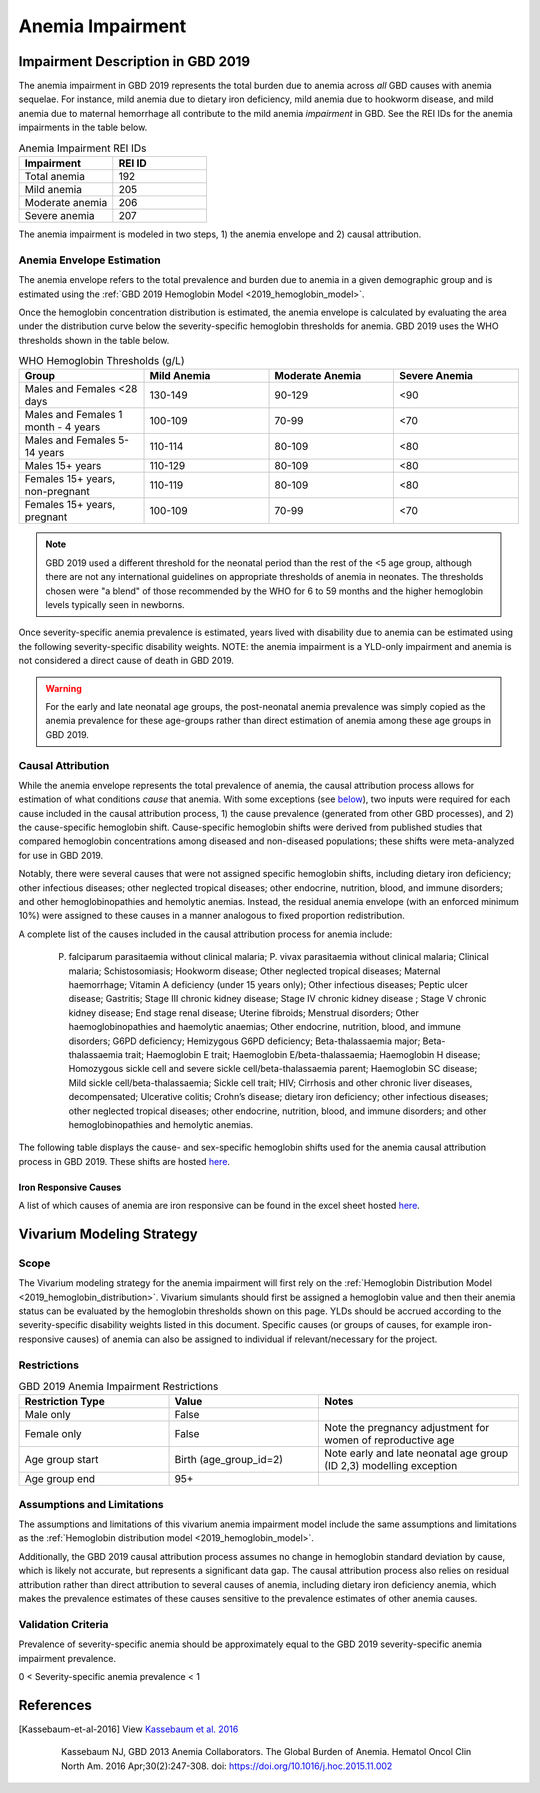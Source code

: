 .. _2019_anemia_impairment:

=================
Anemia Impairment
=================

Impairment Description in GBD 2019
-------------------------------------

The anemia impairment in GBD 2019 represents the total burden due to anemia across *all* GBD causes with anemia sequelae. For instance, mild anemia due to dietary iron deficiency, mild anemia due to hookworm disease, and mild anemia due to maternal hemorrhage all contribute to the mild anemia *impairment* in GBD. See the REI IDs for the anemia impairments in the table below.

.. list-table:: Anemia Impairment REI IDs
  :widths: 15, 15
  :header-rows: 1

  * - Impairment
    - REI ID
  * - Total anemia
    - 192
  * - Mild anemia
    - 205
  * - Moderate anemia
    - 206
  * - Severe anemia
    - 207

The anemia impairment is modeled in two steps, 1) the anemia envelope and 2) causal attribution. 

Anemia Envelope Estimation
++++++++++++++++++++++++++

The anemia envelope refers to the total prevalence and burden due to anemia in a given demographic group and is estimated using the :ref:`GBD 2019 Hemoglobin Model <2019_hemoglobin_model>`.

Once the hemoglobin concentration distribution is estimated, the anemia envelope is calculated by evaluating the area under the distribution curve below the severity-specific hemoglobin thresholds for anemia. GBD 2019 uses the WHO thresholds shown in the table below.

.. _`WHO hemoglobin tresholds table`:

.. list-table:: WHO Hemoglobin Thresholds (g/L)
  :widths: 15, 15, 15, 15
  :header-rows: 1

  * - Group
    - Mild Anemia
    - Moderate Anemia
    - Severe Anemia
  * - Males and Females <28 days
    - 130-149
    - 90-129
    - <90
  * - Males and Females 1 month - 4 years
    - 100-109
    - 70-99
    - <70
  * - Males and Females 5-14 years
    - 110-114
    - 80-109
    - <80
  * - Males 15+ years
    - 110-129
    - 80-109
    - <80
  * - Females 15+ years, non-pregnant
    - 110-119
    - 80-109
    - <80
  * - Females 15+ years, pregnant
    - 100-109
    - 70-99
    - <70

.. note::

  GBD 2019 used a different threshold for the neonatal period than the rest of the <5 age group, although there are not any international guidelines on appropriate thresholds of anemia in neonates. The thresholds chosen were "a blend" of those recommended by the WHO for 6 to 59 months and the higher hemoglobin levels typically seen in newborns.

Once severity-specific anemia prevalence is estimated, years lived with disability due to anemia can be estimated using the following severity-specific disability weights. NOTE: the anemia impairment is a YLD-only impairment and anemia is not considered a direct cause of death in GBD 2019.

.. _`Anemia Disability Weights`:

.. list-table:: Anemia Disability Weights
  :widths: 15, 15, 15, 15
  :header-rows: 1

  * - Anemia Severity
    - Disability Weight
  * - Mild
    - 0.004
  * - Moderate
    - 0.052
  * - Severe
    - 0.149

.. warning::

  For the early and late neonatal age groups, the post-neonatal anemia prevalence was simply copied as the anemia prevalence for these age-groups rather than direct estimation of anemia among these age groups in GBD 2019.

Causal Attribution
++++++++++++++++++

While the anemia envelope represents the total prevalence of anemia, the causal attribution process allows for estimation of what conditions *cause* that anemia. With some exceptions (see below_), two inputs were required for each cause included in the causal attribution process, 1) the cause prevalence (generated from other GBD processes), and 2) the cause-specific hemoglobin shift. Cause-specific hemoglobin shifts were derived from published studies that compared hemoglobin concentrations among diseased and non-diseased populations; these shifts were meta-analyzed for use in GBD 2019.

.. _below:

Notably, there were several causes that were not assigned specific hemoglobin shifts, including dietary iron deficiency; other infectious diseases; other neglected tropical diseases; other endocrine, nutrition, blood, and immune disorders; and other hemoglobinopathies and hemolytic anemias. Instead, the residual anemia envelope (with an enforced minimum 10%) were assigned to these causes in a manner analogous to fixed proportion redistribution.

A complete list of the causes included in the causal attribution process for anemia include: 

  P. falciparum parasitaemia without clinical malaria; P. vivax parasitaemia without clinical malaria; Clinical malaria; Schistosomiasis; Hookworm disease; Other neglected tropical diseases; Maternal haemorrhage; Vitamin A deficiency (under 15 years only); Other infectious diseases; Peptic ulcer disease; Gastritis; Stage III chronic kidney disease; Stage IV chronic kidney disease ; Stage V chronic kidney disease; End stage renal disease; Uterine fibroids; Menstrual disorders; Other haemoglobinopathies and haemolytic anaemias; Other endocrine, nutrition, blood, and immune disorders; G6PD deficiency; Hemizygous G6PD deficiency; Beta-thalassaemia major; Beta-thalassaemia trait; Haemoglobin E trait; Haemoglobin E/beta-thalassaemia; Haemoglobin H disease; Homozygous sickle cell and severe sickle cell/beta-thalassaemia parent; Haemoglobin SC disease; Mild sickle cell/beta-thalassaemia; Sickle cell trait; HIV; Cirrhosis and other chronic liver diseases, decompensated; Ulcerative colitis; Crohn’s disease; dietary iron deficiency; other infectious diseases; other neglected tropical diseases; other endocrine, nutrition, blood, and immune disorders; and other hemoglobinopathies and hemolytic anemias.

The following table displays the cause- and sex-specific hemoglobin shifts used for the anemia causal attribution process in GBD 2019. These shifts are hosted `here <https://stash.ihme.washington.edu/projects/MNCH/repos/anemia_causal_attribution/browse/priors/hb_shifts.csv>`_.

.. csv-table:: Cause- and Sex-Specific Hemoglobin Shifts
  :widths: 15 15 15
  :file: hb_shifts.csv

Iron Responsive Causes
^^^^^^^^^^^^^^^^^^^^^^

A list of which causes of anemia are iron responsive can be found in the excel sheet hosted `here <https://stash.ihme.washington.edu/projects/MNCH/repos/anemia_causal_attribution/browse/in_out_meid_map.xlsx>`_.

Vivarium Modeling Strategy
--------------------------

Scope
++++++++

The Vivarium modeling strategy for the anemia impairment will first rely on the :ref:`Hemoglobin Distribution Model <2019_hemoglobin_distribution>`. Vivarium simulants should first be assigned a hemoglobin value and then their anemia status can be evaluated by the hemoglobin thresholds shown on this page. YLDs should be accrued according to the severity-specific disability weights listed in this document. Specific causes (or groups of causes, for example iron-responsive causes) of anemia can also be assigned to individual if relevant/necessary for the project.

Restrictions
++++++++++++

.. list-table:: GBD 2019 Anemia Impairment Restrictions
   :widths: 15 15 20
   :header-rows: 1

   * - Restriction Type
     - Value
     - Notes
   * - Male only
     - False
     -
   * - Female only
     - False
     - Note the pregnancy adjustment for women of reproductive age
   * - Age group start
     - Birth (age_group_id=2)
     - Note early and late neonatal age group (ID 2,3) modelling exception
   * - Age group end
     - 95+
     - 

Assumptions and Limitations
+++++++++++++++++++++++++++

The assumptions and limitations of this vivarium anemia impairment model include the same assumptions and limitations as the :ref:`Hemoglobin distribution model <2019_hemoglobin_model>`.

Additionally, the GBD 2019 causal attribution process assumes no change in hemoglobin standard deviation by cause, which is likely not accurate, but represents a significant data gap. The causal attribution process also relies on residual attribution rather than direct attribution to several causes of anemia, including dietary iron deficiency anemia, which makes the prevalence estimates of these causes sensitive to the prevalence estimates of other anemia causes. 

Validation Criteria
+++++++++++++++++++

Prevalence of severity-specific anemia should be approximately equal to the GBD 2019 severity-specific anemia impairment prevalence.

0 < Severity-specific anemia prevalence < 1

References
----------

.. [Kassebaum-et-al-2016]

  View `Kassebaum et al. 2016`_

    Kassebaum NJ, GBD 2013 Anemia Collaborators. The Global Burden of
    Anemia. Hematol Oncol Clin North Am. 2016 Apr;30(2):247-308. doi: https://doi.org/10.1016/j.hoc.2015.11.002

.. _`Kassebaum et al. 2016`: https://www.clinicalkey.com/service/content/pdf/watermarked/1-s2.0-S0889858815001896.pdf?locale=en_US&searchIndex=